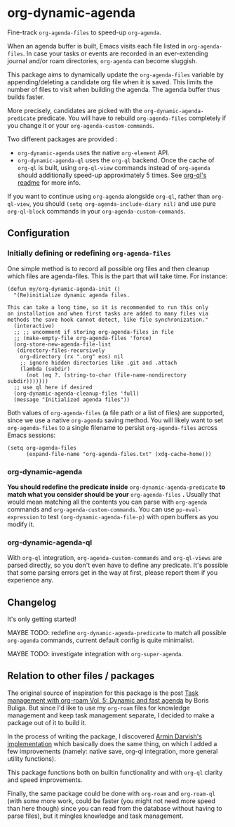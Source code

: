 
* org-dynamic-agenda

Fine-track =org-agenda-files= to speed-up =org-agenda=.

When an agenda buffer is built, Emacs visits each file listed in =org-agenda-files=. In case your tasks or events are recorded in an ever-extending journal and/or roam directories, =org-agenda= can become sluggish.

This package aims to dynamically update the =org-agenda-files= variable by appending/deleting a candidate org file when it is saved. This limits the number of files to visit when building the agenda. The agenda buffer thus builds faster.

More precisely, candidates are picked with the =org-dynamic-agenda-predicate= predicate. You will have to rebuild =org-agenda-files= completely if you change it or your =org-agenda-custom-commands=.

Two different packages are provided :
- =org-dynamic-agenda= uses the native =org-element= API.
- =org-dynamic-agenda-ql= uses the =org-ql= backend. Once the cache of =org-ql= is built, using =org-ql-view= commands instead of =org-agenda= should additionally speed-up approximately 5 times. See [[https://github.com/alphapapa/org-ql/blob/master/README.org#agenda-like-views][org-ql's readme]] for more info.

If you want to continue using =org-agenda= alongside =org-ql=, rather than =org-ql-view=, you should =(setq org-agenda-include-diary nil)= and use pure =org-ql-block= commands in your =org-agenda-custom-commands=.

** Configuration

*** Initially defining or redefining =org-agenda-files=

One simple method is to record all possible org files and then cleanup which files are agenda-files. This is the part that will take time. For instance: 

#+begin_src elisp
(defun my/org-dynamic-agenda-init ()
  "(Re)initialize dynamic agenda files.

This can take a long time, so it is recommended to run this only
on installation and when first tasks are added to many files via
methods the save hook cannot detect, like file synchronization."
  (interactive)
  ;; ;; uncomment if storing org-agenda-files in file
  ;; (make-empty-file org-agenda-files 'force)
  (org-store-new-agenda-file-list
   (directory-files-recursively
    org-directory (rx ".org" eos) nil
    ;; ignore hidden directories like .git and .attach
    (lambda (subdir)
      (not (eq ?. (string-to-char (file-name-nondirectory subdir)))))))
  ;; use ql here if desired
  (org-dynamic-agenda-cleanup-files 'full)
  (message "Initialized agenda files"))
#+end_src

Both values of =org-agenda-files= (a file path or a list of files) are supported, since we use a native =org-agenda= saving method. You will likely want to set =org-agenda-files= to a single filename to persist =org-agenda-files= across Emacs sessions:

#+begin_src elisp
(setq org-agenda-files
      (expand-file-name "org-agenda-files.txt" (xdg-cache-home)))
#+end_src

*** org-dynamic-agenda

*You should redefine the predicate inside* =org-dynamic-agenda-predicate= *to match what you consider should be your* =org-agenda-files= *.* Usually that would mean matching all the contents you can parse with =org-agenda= commands and =org-agenda-custom-commands=. You can use =pp-eval-expression= to test =(org-dynamic-agenda-file-p)= with open buffers as you modify it.

*** org-dynamic-agenda-ql

With =org-ql= integration, =org-agenda-custom-commands= and =org-ql-views= are parsed directly, so you don't even have to define any predicate. It's possible that some parsing errors get in the way at first, please report them if you experience any.

** Changelog

It's only getting started!

MAYBE TODO: redefine =org-dynamic-agenda-predicate= to match all possible =org-agenda= commands, current default config is quite minimalist.

MAYBE TODO: investigate integration with =org-super-agenda=.

** Relation to other files / packages

The original source of inspiration for this package is the post [[https://d12frosted.io/posts/2021-01-16-task-management-with-roam-vol5.html][Task management with org-roam Vol. 5: Dynamic and fast agenda]] by Boris Buliga. But since I'd like to use my =org-roam= files for knowledge management and keep task management separate, I decided to make a package out of it to build it.

In the process of writing the package, I discovered [[https://www.armindarvish.com/en/post/emacs_workflow_dynamically_adding_files_to_org-agenda-files/][Armin Darvish's implementation]] which basically does the same thing, on which I added a few improvements (namely: native save, org-ql integration, more general utility functions). 

This package functions both on builtin functionality and with =org-ql= clarity and speed improvements.

Finally, the same package could be done with =org-roam= and =org-roam-ql= (with some more work, could be faster (you might not need more speed than here though) since you can read from the database without having to parse files), but it mingles knowledge and task management.
